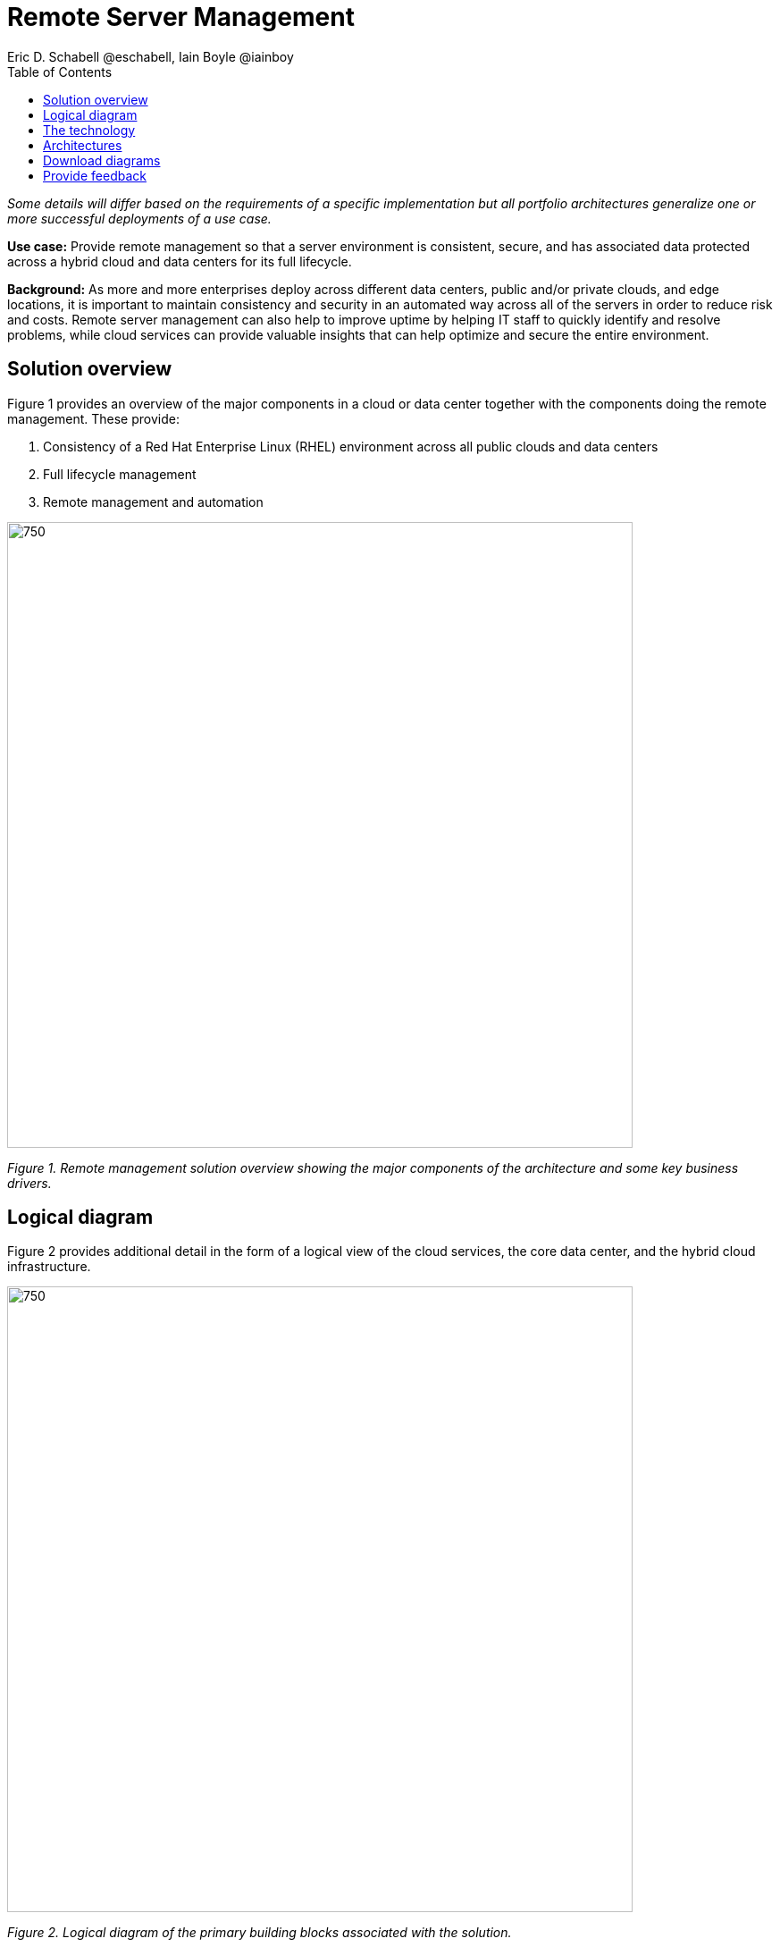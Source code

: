 = Remote Server Management
Eric D. Schabell @eschabell, Iain Boyle @iainboy
:homepage: https://gitlab.com/osspa/portfolio-architecture-examples
:imagesdir: images
:icons: font
:source-highlighter: prettify
:toc: left
:toclevels: 5


_Some details will differ based on the requirements of a specific implementation but all portfolio architectures generalize one or more successful deployments of a use case._

*Use case:* Provide remote management so that a server environment is consistent, secure, and has associated data protected across a hybrid cloud and data centers for its full lifecycle.


*Background:* As more and more enterprises deploy across different data centers, public and/or private clouds, and edge locations, it is important to maintain consistency and security in an automated way across all of the servers in order to reduce risk and costs. Remote server management can also help to improve uptime by helping IT staff to quickly identify and resolve problems, while cloud services can provide valuable insights that can help optimize and secure the entire environment.


== Solution overview

Figure 1 provides an overview of the major components in a cloud or data center together with the components doing the remote management. These provide:

. Consistency of a Red Hat Enterprise Linux (RHEL) environment across all public clouds and data centers
. Full lifecycle management
. Remote management and automation


--
image:https://gitlab.com/osspa/portfolio-architecture-examples/-/raw/main/images/intro-marketectures/rsm-marketing-slide.png[750,700]
--

_Figure 1. Remote management solution overview showing the major components of the architecture and some key business drivers._


== Logical diagram

Figure 2 provides additional detail in the form of a logical view of the cloud services, the core data center, and the hybrid cloud infrastructure.


--
image:https://gitlab.com/osspa/portfolio-architecture-examples/-/raw/main/images/logical-diagrams/rsm-ld.png[750, 700]
--

_Figure 2. Logical diagram of the primary building blocks associated with the solution._


== The technology

The following technology was chosen for this solution:

====
https://www.redhat.com/en/technologies/cloud-computing/openshift/try-it?intcmp=7013a00000318EWAAY[*Red Hat OpenShift*] is an enterprise-ready Kubernetes container platform built for an open hybrid cloud strategy. It provides a consistent application platform to manage hybrid cloud, including edge deployments. Red Hat OpenShift supplies tools needed for DevOps, an approach to culture, automation, and platform design intended to deliver increased business value and responsiveness through rapid, high-quality service delivery.

https://www.redhat.com/en/technologies/management/ansible?intcmp=7013a00000318EWAAY[*Red Hat Ansible Automation Platform*] provides a framework for building and operating IT automation at scale across hybrid clouds including edge deployments. It enables users across an organization to create, share, and manage automation—from development and operations to security and network teams. The platform includes all the tools needed to implement enterprise-wide automation.

https://www.redhat.com/en/technologies/management/insights?intcmp=7013a00000318EWAAY[*Red Hat Insights*] continuously analyzes platforms and applications to predict risk, recommend actions, and track costs so enterprises can better manage hybrid cloud environments.

https://www.redhat.com/en/technologies/cloud-computing/openshift-data-foundation?intcmp=7013a00000318EWAAY[*Red Hat OpenShift Data Foundations*] is software-defined storage for containers. Engineered as the data and storage services platform for Red Hat OpenShift, Red Hat OpenShift Data Foundation helps teams develop and deploy applications quickly and efficiently across clouds. Red Hat OpenShift Data Foundation integrates a collection of software projects, including Ceph to provide block storage, a shared and distributed file system, and on-prem object storage.


https://www.redhat.com/en/technologies/management/satellite?intcmp=7013a00000318EWAAY[*Red Hat Satellite*] is an infrastructure management product specifically designed to keep Red Hat Enterprise Linux environments and other Red Hat infrastructure running efficiently, securely, and compliantly.


https://www.redhat.com/en/technologies/cloud-computing/quay?intcmp=7013a00000318EWAAY[*Red Hat Quay*] is a private container registry that stores, builds, and deploys container images. It analyzes your images for security vulnerabilities, identifying potential issues that can help you mitigate security risks.


https://www.redhat.com/en/technologies/linux-platforms/enterprise-linux?intcmp=7013a00000318EWAAY[*Red Hat Enterprise Linux*] is the world’s leading enterprise Linux platform. It’s an open source operating system (OS) that’s the foundation from which you can scale existing apps—and roll out emerging technologies—across bare-metal, virtual, container, and all types of cloud environments.

====

== Architectures

Figures 3 and 4 provide a schematic view of the remote server management solution from network- and data-centric perspectives respectively. The two diagrams are summarized below.


--
image:https://gitlab.com/osspa/portfolio-architecture-examples/-/raw/main/images/schematic-diagrams/rsm-network-sd.png[750, 700]
--

_Figure 3. Schematic diagram of the remote server management solution from a network-centric perspective._


--
image:https://gitlab.com/osspa/portfolio-architecture-examples/-/raw/main/images/schematic-diagrams/rsm-data-sd.png[750, 700]
--

_Figure 4. Schematic diagram of the remote server management solution from a data-centric perspective._

The architecture is designed to automate the deployment and management of servers, no matter their location in your chosen cloud architecture. The core data center is where an organization’s images are built and deployed to the image store found in the core data center. It’s also where the application source code resides in a source code management system (SCM).

Infrastructure management uses automation orchestration together with Red Hat Satellite to automate the delivery of images to the desired cloud infrastructure destinations (physical data center, private cloud, or public cloud). There the Red Hat OpenShift platform ensures the images are deployed for use. Note that these diagrams also feature edge or remote deployments; through the use of automation orchestration the edge applications and edge devices are managed alongside the rest of the cloud infrastructure.

Cloud services from Red Hat provide centralized automation analytics, insights into the core services across the deployed cloud architecture, and management insights used to maintain the catalog of activities automating the management of all remote infrastructure.




== Download diagrams
View and download all of the diagrams above in our open source tooling site.
--
https://www.redhat.com/architect/portfolio/tool/index.html?#gitlab.com/osspa/portfolio-architecture-examples/-/raw/main/diagrams/remote-server-management.drawio[[Open Diagrams]]

--
== Provide feedback 
You can offer to help correct or enhance this architecture by filing an https://gitlab.com/osspa/portfolio-architecture-examples/-/blob/main/remote-management.adoc[issue or submitting a merge request against this Portfolio Architecture product in our GitLab repositories].
